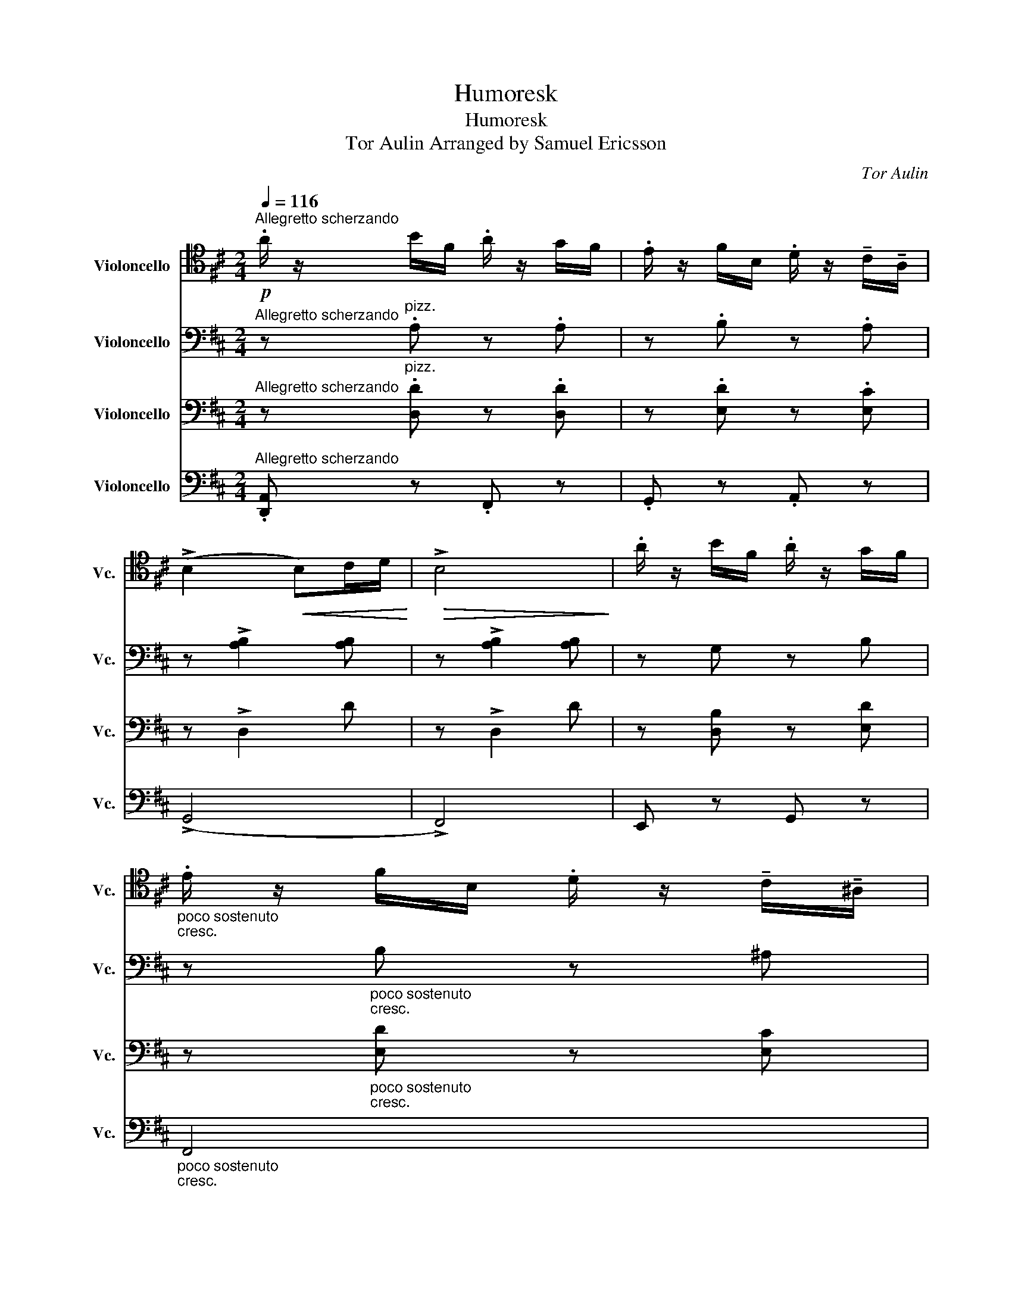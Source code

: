 X:1
T:Humoresk
T:Humoresk
T:Tor Aulin Arranged by Samuel Ericsson 
C:Tor Aulin
%%score 1 2 3 ( 4 5 )
L:1/8
Q:1/4=116
M:2/4
K:D
V:1 tenor nm="Violoncello" snm="Vc."
V:2 bass nm="Violoncello" snm="Vc."
V:3 bass nm="Violoncello" snm="Vc."
V:4 bass nm="Violoncello" snm="Vc."
V:5 bass 
V:1
!p!"^Allegretto scherzando" .A/ z/ B/F/ .A/ z/ G/F/ | .E/ z/ F/B,/ .D/ z/ !tenuto!C/!tenuto!A,/ | %2
 (!>!B,2!<(! B,)C/D/!<)! |!>(! !>!B,4!>)! | .A/ z/ B/F/ .A/ z/ G/F/ | %5
"_poco sostenuto""_cresc." .E/ z/ F/B,/ .D/ z/ !tenuto!C/!tenuto!^A,/ | %6
!f!"_a tempo"!>(! (!>!B,2!>)! B,)C/D/ |!p! !>!B,4 | .A/ z/ B/F/ .A/ z/ G/F/ | %9
 .E/ z/ F/B,/ .D/ z/ !tenuto!C/!tenuto!A,/ | (!>!B,2!<(! B,)C/D/!<)! |!>(! !>!B,4!>)! | %12
!f!"_e marcato" (3ABF (3AGF | (3E(.F.B,) D/D/C/A,/ |"_dim." (!>!D2 D)E/F/ |!>(! D4!>)! |: %16
!f!"_risoluto" E/ z/ C/E/ !>!G2 | E/ z/ C/E/ !>!G2 | (3ECE (3GEG | (3!>!B(.A.G) E/E/F/G/ | %20
 A/A/G/F/ D/D/E/F/ |"_dim." (3GFE (3CDE | F/F/E/D/ (3B,(.C.D) |!p!!>(! (!>!E2 E)F/G/!>)! | %24
 (E2 E)F/G/ |!f! E/ z/ C/E/ !>!G2 | E/ z/ C/E/ !>!G2 | (3ECE (3GEG | (3!>!B(.A.G) E/E/F/G/ | %29
 A/A/G/F/ D/D/E/F/ |"_dim." (3GFE (3CDE |!>(! F/F/E/D/ B,/B,/C/D/!>)! | A,3 (A, | %33
!p!"_sostenuto" !open!A/) z/ B/F/ A/ z/ (.G/.F/) |"_a tempo" E/ z/ F/B,/ D/ z/ C/A,/ | %35
!<(! (!>!B,2 B,)C/D/!<)! |!>(! !>!B,4!>)! |!f!"_e marcato" (3ABF (3AGF | (3E(.F.B,) D/D/C/A,/ | %39
"_dim." (D2!>(! D)E/F/!>)! | D4 :|[K:F][K:bass]!f!"^Poco animato""_sul G" (A,,2 D,2) | %42
 (3(!tenuto!E,!tenuto!F,!tenuto!G,) (A,2 | A,)(D A,B,) | (C4 | C)(C G,A,) | (B,4 | B,)(B, F,G,) | %48
 (A,2 G,F,) | (E,2!p! A,2 |"_ritard."!>(! G,F, E,2)!>)! |[K:treble]!f!"_a tempo" (A,2 !open!D2) | %52
 (3(!tenuto!E!tenuto!F!tenuto!G) (!>!A2 | A)(d AB) | (c4 | c)(c GA) | (B4 | B)(B FG) | (A2 GF) | %59
!p! (E2 !open!A2 |"_ritard." GF E2) |:"_a tempo" z4 | z4 | z4 | z4 |!mf! (E2 !open!A2) | %66
 (3(!tenuto!=B!tenuto!c!tenuto!d) (e2 | e)"_cresc."(a gf) | (e4 | %69
 e)!f!"_con molto sentimento"(!open!uA GF) | (ED) !tenuto!C!tenuto!B, | %71
[K:bass] (!>!!tenuto!uA,2 !>!!tenuto!A,2) |"_dim." A,3"_molto rall." (uD, | E, F,2 D,) | %74
!p! (A,,2 D,2) |"_sul G" (3((!tenuto!E,!tenuto!F,!tenuto!G,) A,>.A,) |1 (A,2 D,2) :|2 A,4 || %78
 !fermata!!open!D4 ||[K:D][K:tenor]!p!"^Tempo I" .A/ z/ B/F/ .A/ z/ G/F/ | %80
 .E/ z/ F/B,/ .D/ z/ !tenuto!C/!tenuto!A,/ |!<(! (!>!B,2 B,)C/D/!<)! |!>(! !>!B,4!>)! | %83
 .A/ z/ B/F/ .A/ z/ G/F/ |"_poco sost.""_cresc." .E/ z/ F/B,/ .D/ z/ !tenuto!C/!tenuto!^A,/ | %85
!f!"_a tempo" (!>!B,2!>(! B,)C/D/!>)! |!p! !>!B,4 | .A/ z/ B/F/ .A/ z/ G/F/ | %88
 .E/ z/ F/B,/ .D/ z/ !tenuto!C/!tenuto!A,/ | (!>!B,2!<(! B,)C/D/!<)! |!>(! !>!B,4!>)! | %91
!f!"_e marcato" (3ABF (3AGF | (3E(.F.B,) D/D/C/A,/ |"_dim." (D2 D)E/F/ |!>(! D4!>)! || %95
!f! E/ z/ C/E/ !>!G2 | E/ z/ C/E/ !>!G2 | (3ECE (3GEG | (3!>!B(.A.G) E/E/F/G/ | A/A/G/F/ D/D/E/F/ | %100
"_dim." (3GFE (3CDE | F/F/E/D/ (3B,(.C.D) |!p!!>(! (!>!E2 E)F/G/!>)! | (E2 E)F/G/ | %104
!f! E/ z/ C/E/ !>!G2 | E/ z/ C/E/ !>!G2 | (3ECE (3GEG | (3!>!B(.A.G) E/E/F/G/ | A/A/G/F/ D/D/E/F/ | %109
"_dim." (3GFE (3CDE |!>(! F/!>)!F/E/D/ B,/B,/C/D/ | A,3 (uA, | %112
!p!"_sost." !open!A/) z/ B/F/ A/ z/ (.G/.F/) | E/ z/ F/B,/ D/ z/ C/A,/ |!<(! (!>!B,2 B,)C/D/!<)! | %115
!>(! !>!B,4!>)! |!f!"_e marcato" (3ABF (3AGF | (3E(.F.B,)"_dim." D/D/C/A,/ || %118
!f!"^Tempo I ma risoluto" A,4 | z A,2 A, | A, [B,^G]2 [B,G] | z [A,G]2 [A,G] | (A,2 !open!D2) | %123
 (3(!tenuto!E!tenuto!F!tenuto!G) ((A2 | A)d) ucvB |"_cresc." (A2 ^A2) |!ff! B2 AG | (FE) FG | %128
 A2"_dim." ((D2 | D)!>(! E2 ^E)!>)! |!p!"_poco a poco string." (FD) CB, | A,/ z/ B,/F,/ (A,2 | %132
 A,/) z/!>(! B,/F,/ (A,2!>)! | A,/) z/ B,/F,/ (!open!A,2 |!pp! (3A)BF"_cresc." (3ABF | %135
 (3ABF (3ABF |!ff!"^Piu mosso" (3ABF (3AEF | (3DEB, (3DA,B, | %138
[K:bass] F,/A,/D,/F,/ B,,/D,/A,,/B,,/ |[K:tenor] D,/F,/A,/B,/ (D/F/)A/d/ | f z"^pizz."!f! [F,F] z | %141
!>(! [G,G] z [A,A] z!>)! |!p! [Dd] z z2 | z!pp! [Dd] z2 | z2"^arco"!ff! [Fd] z |"^G.P." z4 | %146
"^G.P." z4 |"^pizz."!pp!"_senza rit." D z D z | D z z2 |] %149
V:2
"^Allegretto scherzando" z"^pizz." .A, z .A, | z .B, z .A, | z !>![A,B,]2 [A,B,] | %3
 z !>![A,B,]2 [A,B,] | z G, z B, | z"_poco sostenuto""_cresc." B, z ^A, | %6
 z!f!"_a tempo"!>(! (B,2!>)! D) | z!p! (B,2 D) | z A, z A, | z B, z A, | z [A,B,]2 [A,B,] | %11
 z [A,B,]2 [A,B,] | z!f! G, z B, | z E z F | z"_dim." (!>!D2 F) | z (!>!D2 F) |: %16
[K:treble] z!f! .e z .[Ge] | z .e z .[Ge] | z .e z .[Ge] | z .[Ge] z .e | z d z d | %21
 z"_dim." c z c | z B z B | z!p! A z G | z A z G | z!f! e z [Ge] | z e z [Ge] | z e z [Ge] | %28
 z [Ge] z e | z d z d | z"_dim." c z c | z B z B | z A z E |[K:tenor] z!p!"_sostenuto" ^D2 A | %34
 z"_a tempo" [B,E] z [A,C] | z !>![A,B,]2 [A,B,] | z !>![A,B,]2 [A,B,] | z!f! G, z B, | z E z F | %39
 z"_dim." (D2 F) | z (D2 F) :|[K:F] z[K:treble]!mf!"^Poco animato""^arco" (f2 a) | z (e2 a) | %43
 z (f2 a) | z (a2 c') | z (g2 c') | z (g2 b) | z (f2 b) | (3z (fa) (3z (dg) | %49
 (3z (^ce) (3z!p! (fa) | (3z"_ritard." (dg) (3z (^ce) | z!mf!"_a tempo" (f2 a) | z (e2 a) | %53
 z (f2 a) | z (a2 c') | z (g2 c') | z (g2 b) | z (f2 b) | (3z (fa) (3z (dg) | %59
 (3z (^ce) (3z!p! (fa) | (3z"_ritard." (dg) (3z (^ce) |: %61
[K:bass]!mf!"_a tempo""_con calore" (E,2 A,2) | (3(!tenuto!=B,!tenuto!C!tenuto!D) (E2 | E)(A GF) | %64
 E4 |[K:treble] z A2 e | z [^G=B]2 [GB] | z A2 ^d | z ^G2 G | z ^c2 e | (3z (Bd) (3z (FB) | %71
 (3z (GA) (3z (_GA) | (3z"_dim." (FA) z2 | (3z"_molto rall." (Fd) z2 |[K:tenor] z [DF]3 | %75
 z [G,E]3 |1 z D2 A :|2 z D2 (A || !fermata!A4) ||[K:D] z"^pizz."!p!"^Tempo I" .A, z .A, | %80
 z .B, z .A, | z !>![A,B,]2 [A,B,] | z !>![A,B,]2 [A,B,] | z G, z B, | %84
 z"_poco sost.""_cresc." B, z ^A, | z!f!"_a tempo"!>(! (B,2!>)! D) | z!p! (B,2 D) | z A, z A, | %88
 z B, z A, | z !>![A,B,]2 [A,B,] | z [A,B,]2 [A,B,] | z!f! G, z B, | z E z F | %93
 z"^arco""_dim." (!>!D2 F) | z (!>!D2 F) ||[K:treble] z!f! e z [Ge] | z e z [Ge] | z e z [Ge] | %98
 z [Ge] z e | z d z d | z"_dim." c z c | z B z B | z!p! A z G | z A z G | z!f! .e z .[Ge] | %105
 z e z [Ge] | z e z [Ge] | z [Ge] z e | z d z d | z"_dim." c z c | z!>(! B!>)! z B | z A z E | %112
[K:tenor] z!p!"_sost." ^D2 A | z .[B,E] z .[A,C] | z !>![A,B,]2 [A,B,] | z !>![A,B,]2 [A,B,] | %116
!f! z G, z B, | z E z"_dim." F ||[K:bass]"^arco"!f!"^Tempo I ma risoluto" (A,,2 D,2) | %119
 (3(E,F,G,) (A,2 | A,)(D CB,) | A,4 |[K:treble] z [FA]2 [FA] | z [GA]2 [GA] | z [^GA]2 [GA] | %125
 z"_cresc." [CA]2 [=C^A] | z!ff! [DB]2 [^DB] | z B2 _B | z"_dim." [EA]2 [DA] | z [^G,E]2 [G,^E] | %130
 z!p!"_poco a poco string." [A,F]2 [^G,=F] | z [G,E]2 [G,E] | z!>(! [A,F]2!>)! [^G,=F] | %133
 z [G,E]2 [G,E] | z!pp!"^pizz." F z"_cresc." F | z F z F |"^Piu mosso" z!ff!"^arco" F z2 | z4 | %138
 z4 | z4 | z2 z"^pizz."!f! c | z!>(! d z c!>)! | z!p! d z2 | z4 | z z"^arco"!ff! !>![_Bf] z | %145
"^G.P." z4 |"^G.P." z4 |[K:bass]"_senza rit." z"^pizz."!pp! A, z A, | z A, z2 |] %149
V:3
"^Allegretto scherzando" z"^pizz." .[D,D] z .[D,D] | z .[E,D] z .[E,C] | z !>!D,2 D | z !>!D,2 D | %4
 z [D,B,] z [E,D] | z"_poco sostenuto""_cresc." [E,D] z [E,C] | z!f!"_a tempo"!>(! (D,2!>)! F,) | %7
 z!p! (D,2 F,) | z [D,D] z [D,D] | z [E,D] z [E,C] | z D,2 D | z D,2 D | z!f! [D,B,] z [E,D] | %13
 z [G,D] z [G,C] | z"_dim." (!>!F,2 A,) | z (!>!F,2 A,) |:[K:treble] z!f! .c z .B | z .c z .B | %18
 z .c z .B | z .B z .c | z [FA] z G | z"_dim." [CE] z [CF] | z [B,D] z [B,D] | z!p! [A,C] z [B,E] | %24
 z [A,C] z [B,E] | z!f! c z B | z c z B | z c z B | z B z c | z [FA] z G | z"_dim." [CE] z [CF] | %31
 z [B,D] z [B,D] | z [A,C] z [A,C] |[K:bass] z!p!"_sostenuto" [^D,A,]2 [A,^D] | %34
 z"_a tempo" E, z E, | z !>!D,2 D | z !>!D,2 D | z!f! [D,B,] z [E,D] | z [G,D] z [G,C] | %39
 z"_dim." (F,2 A,) | z (F,2 A,) :|[K:F] z[K:treble]!mf!"^Poco animato""^arco" (A2 d) | z (A2 ^c) | %43
 z (A2 d) | z (c2 f) | z (c2 e) | z (B2 _e) | z (B2 d) | (3z (Ad) (3z (G=B) | %49
 (3z (EA) (3z!p! (Ad) | (3z"_ritard." (G=B) (3z (EA) | z!mf!"_a tempo" (A2 d) | z (A2 ^c) | %53
 z (A2 d) | z (c2 f) | z (c2 e) | z (B2 _e) | z (B2 d) | (3z (Ad) (3z (G=B) | %59
 (3z (EA) (3z!p! (Ad) | (3z"_ritard." (G=B) (3z (EA) |:[K:bass] z!mf!"_a tempo" [E,C]2 [E,C] | %62
 z [E,^G,]2 [E,G,] | z [A,^D]2 [A,D] | z [^G,D]2 [G,D] | z E2 A | z E2 e | z F2 A | %68
 z E2 !open![de] | z E2 A | (3z (D^G) (3z (B,D) | (3z (EA) (3z (_EA) | (3z"_dim." (DA) z2 | %73
 (3z"_molto rall." (Dd) z2 | z A,2 ^G, | z D2 ^C |1 z F,2 D :|2 z F,2 (D || !fermata!D4) || %79
[K:D][K:bass] z"^pizz."!p!"^Tempo I" .[D,D] z .[D,D] | z .[E,D] z .[E,C] | z"^arco" !>!D,2 D | %82
 z !>!D,2 D | z [D,B,] z [E,D] | z"_poco sost.""_cresc." [E,D] z [E,C] | %85
 z!f!"_a tempo"!>(! (D,2!>)! F,) | z!p! (D,2 F,) | z [D,D] z [D,D] | z [E,D] z [E,C] | z !>!D,2 D | %90
 z D,2 D | z!f! [D,B,] z [E,D] | z [G,D] z [G,C] | z"_dim." (!>!F,2 A,) | z (!>!F,2 A,) || %95
[K:treble] z!f! c z B | z c z B | z c z B | z B z c | z [FA] z G |[K:tenor] z"_dim." [CE] z [CF] | %101
 z [B,D] z [B,D] | z!p! [A,C] z [B,E] | z [A,C] z [B,E] |[K:treble] z!f! .c z .B | z c z B | %106
 z c z B | z B z c | z [FA] z G | z"_dim." [CE] z [CF] | z!>(! [B,D]!>)! z [B,D] | %111
 z [A,C] z [A,C] |[K:bass] z!p!"_sost." [^D,A,]2 [A,^D] | z .E, z .E, | z !>!D,2 D | z !>!D,2 D | %116
!f! z [D,B,] z [E,D] | z [G,D] z"_dim." [G,C] || z"^arco"!f!"^Tempo I ma risoluto" F,2 [F,A,] | %119
 z [G,C]2 [G,C] | z [=F,D]2 [F,D] | z [E,C]2 [E,C] | z [D,D]2 [D,D] | z [D,E]2 [D,E] | %124
 z [D,=F]2 [D,F] | z"_cresc." [E,G,]2 [D,F,] | z!ff! [D,B,]2 [^D,B,] | z [E,B,]2 [C,E,] | %128
 z"_dim." [E,A,]2 [D,A,] | z D2 D | z!p!"_poco a poco string." D2 D | z D2 C | z!>(! D2!>)! D | %133
 z D2 C | z!pp! [F,D]2"_cresc." [G,C] | z [F,D]2 [G,C] |"^Piu mosso" z!ff! [F,D] z2 | z4 | z4 | %139
 z4 |[K:tenor] z2 z"^pizz."!f! [CF] | z!>(! [B,G] z [A,G]!>)! | z!p! [A,A] z!pp!"^arco" E/B,/ | %143
 D z z E/B,/ | D z!ff! !>![_B,D] z |"^G.P." z4 |"^G.P." z4 | %147
"_senza rit." z"^pizz."!pp! [F,D] z [F,D] | z [F,D] z2 |] %149
V:4
"^Allegretto scherzando" .[D,,A,,] z .F,, z | .G,, z .A,, z | (!>!G,,4 | !>!F,,4) | E,, z G,, z | %5
"_poco sostenuto""_cresc." F,,4 |!f!"_a tempo"!>(! ([B,,F,]4!>)! |!p! [B,,F,]4) | D,, z F,, z | %9
 G,, z A,, z | (!>!G,,4 | !>!F,,4) |!f! E,, z G,, z | B,, z A,, z |"_dim." ([D,,A,,]4 | %15
 [D,,A,,]4) |: z"^pizz."!f! .A, z .E, | z .A, z .E, | z .A, z .E, | z .[C,B,] z .[F,A,] | %20
 z [B,,F,] z E, | z"_dim." [A,,G,] z [D,F,] | z [G,,F,] z [^G,,F,] | z!p! [A,,E,] z E, | %24
 z [A,,E,] z E, | z!f! A, z E, | z A, z E, | z A, z E, | z [C,B,] z [F,A,] | z [B,,F,] z E, | %30
 z"_dim." [A,,G,] z [D,F,] | z [G,,F,] z [^G,,F,] | z [A,,E,] z [G,,E,] | %33
"^arco"!p!"_sostenuto" F,,4 |"_a tempo" .G,, z .A,, z | (!>!G,,4 | !>!F,,4) |!f! E,, z G,, z | %38
 B,, z A,, z |"_dim." ([D,,A,,]4 | [D,,A,,]4) :|[K:F]!mf!"^Poco animato" ([D,A,]2 [A,F]2) | %42
 ([D,A,]2 [A,E]2) | ([D,A,]2 [A,F]2) | ([A,,F,]2 [F,C]2) | ([C,G,]2 [G,E]2) | ([G,,_E,]2 [E,B,]2) | %47
 ([B,,F,]2 [F,D]2) | ([F,D]2 [G,D]2 | [A,^C]2)!p! ([F,D]2 |"_ritard." [G,D]2 [A,^C]2) | %51
!mf!"_a tempo" ([D,A,]2 [A,F]2) | ([D,A,]2 [A,E]2) | ([D,A,]2 [A,F]2) | ([A,,F,]2 [F,C]2) | %55
 ([C,G,]2 [G,E]2) | ([G,,_E,]2 [E,B,]2) | ([B,,F,]2 [F,D]2) | ([F,D]2 [G,D]2 | %59
 [A,^C]2)!p! ([F,D]2 |"_ritard." [G,D]2 [A,^C]2) |:!mf!"_a tempo" A,,4 | D,4 | C,4 | =B,,4 | (C4 | %66
 D4) | C4 | =B,4 | [G,A,]4 | ([F,B,]2 [D,^G,]2) | ^C,2 =C,2 |"_dim." =B,,4 | %73
"_molto rall." [B,,^G,]4 | (A,,4 | A,,4) |1 [D,,A,,]4 :|2 ([D,,A,,]4 || !fermata![D,,A,,]4) || %79
[K:D]!p!"^Tempo I" [D,,A,,] z .F,, z | .G,, z .A,, z | (!>!G,,4 | !>!F,,4) | E,, z G,, z | %84
"_poco sost.""_cresc." F,,4 |!f!"_a tempo"!>(! ([B,,F,]4!>)! |!p! [B,,F,]4) | D,, z F,, z | %88
 G,, z A,, z | (!>!G,,4 | !>!F,,4) |!f! E,, z G,, z | B,, z A,, z |"_dim." ([D,,A,,]4 | %94
 [D,,A,,]4) || z"^pizz."!f! A, z E, | z A, z E, | z A, z E, | z [C,B,] z [F,A,] | z [B,,F,] z E, | %100
 z"_dim." [A,,G,] z [D,F,] | z [G,,F,] z [^G,,F,] | z!p! [A,,E,] z E, | z [A,,E,] z E, | %104
 z!f! .A, z .E, | z A, z E, | z A, z E, | z [C,B,] z [F,A,] | z [B,,F,] z E, | %109
 z"_dim." [A,,G,] z [D,F,] | z!>(! [G,,F,]!>)! z [^G,,F,] | z [A,,E,] z [G,,E,] | %112
"^arco"!p!"_sost." F,,4 | .G,, z .A,, z | (!>!G,,4 | !>!F,,4) |!f! E,, z G,, z | %117
 B,, z"_dim." A,, z ||!f!"^Tempo I ma risoluto" ([D,,A,,]4 | [D,,A,,]4) | ([D,,A,,]4 | [D,,A,,]4) | %122
 ([D,,A,,]4 | [D,,A,,]4) | ([D,,A,,]4 |"_cresc." [D,,A,,]3) z |!ff! (G,,4 | G,,4) |"_dim." F,,4 | %129
 (B,,3 _B,,) | z!p!"_poco a poco string." (A,,3 | (A,,4) |!>(! (A,,4)!>)! | A,,4) | %134
!pp! [D,,A,,] z"_cresc." A,, z | [D,,A,,] z A,, z |!ff!"^Piu mosso" [D,,A,,] z z2 | z4 | z4 | z4 | %140
 z2 z"^pizz."!f! [F,^A,] | z!>(! [E,D] z [_E,C]!>)! | z!p! [D,D] z!pp!"^arco" E,/B,,/ | %143
 D, z z E,/B,,/ | D, z!ff! !>![F,D] z |"^G.P." z4 |"^G.P." z4 | %147
"_senza rit." z"^pizz."!pp! [D,,A,,] z [D,,A,,] | z [D,,A,,] z2 |] %149
V:5
 x4 | x4 | x4 | x4 | x4 | x4 | x4 | x4 | x4 | x4 | x4 | x4 | x4 | x4 | x4 | x4 |: x4 | x4 | x4 | %19
 x4 | x4 | x4 | x4 | x4 | x4 | x4 | x4 | x4 | x4 | x4 | x4 | x4 | x4 | x4 | x4 | x4 | x4 | x4 | %38
 x4 | x4 | x4 :|[K:F] x4 | x4 | x4 | x4 | x4 | x4 | x4 | x4 | x4 | x4 | x4 | x4 | x4 | x4 | x4 | %56
 x4 | x4 | x4 | x4 | x4 |: x4 | x4 | x4 | x4 | x4 | x4 | x4 | x4 | x4 | x4 | (A,4 | A,4) | x4 | %74
 x4 | x4 |1 x4 :|2 x4 || x4 ||[K:D] x4 | x4 | x4 | x4 | x4 | x4 | x4 | x4 | x4 | x4 | x4 | x4 | %91
 x4 | x4 | x4 | x4 || x4 | x4 | x4 | x4 | x4 | x4 | x4 | x4 | x4 | x4 | x4 | x4 | x4 | x4 | x4 | %110
 x4 | x4 | x4 | x4 | x4 | x4 | x4 | x4 || x4 | x4 | x4 | x4 | x4 | x4 | x4 | x4 | x4 | x4 | x4 | %129
 x4 | x4 | x4 | x4 | x4 | x4 | x4 | x4 | x4 | x4 | x4 | x4 | x4 | x4 | x4 | x4 | x4 | x4 | x4 | %148
 x4 |] %149

